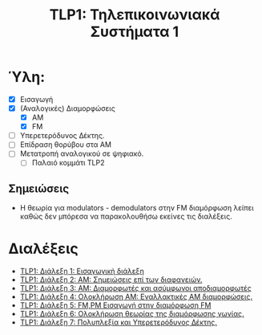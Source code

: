 #+title: TLP1: Τηλεπικοινωνιακά Συστήματα 1
#+options: toc:nil

* Ύλη:
- [X] Εισαγωγή
- [X] (Αναλογικές) Διαμορφώσεις
  - [X] AM 
  - [X] FM
- [-] Υπερετερόδυνος Δέκτης.
- [ ] Επίδραση θορύβου στα ΑΜ
- [ ] Μετατροπή αναλογικού σε ψηφιακό.
  - [ ] Παλαιό κομμάτι TLP2

** Σημειώσεις
- Η θεωρία για modulators - demodulators στην FM διαμόρφωση λείπει καθώς δεν
  μπόρεσα να παρακολουθήσω εκείνες τις διαλέξεις.
  
* Διαλέξεις
- [[file:lec_TLP1_20221003_διαλεξη.org][TLP1: Διάλεξη 1: Εισαγωγική διάλεξη]]
- [[file:lec_TLP1_20221012.org][TLP1: Διάλεξη 2: ΑΜ: Σημειώσεις επί των διαφανειών.]]
- [[file:lec_TLP1_20221010_διαλεξη.org][TLP1: Διάλεξη 3: AM: Διαμορφωτές και ασύμφωνοι αποδιαμορφωτές]]
- [[file:lec_TLP1_20221011.org][TLP1: Διάλεξη 4: Ολοκλήρωση AM: Εναλλακτικές AM διαμορφώσεις.]]
- [[file:lec_TLP1_20221017.org][TLP1: Διάλεξη 5: FM,PM Εισαγωγή στην διαμόρφωση FM]]
- [[file:lec_TLP1_20221025.org][TLP1: Διάλεξη 6: Ολοκλήρωση θεωρίας της διαμόρφωσης γωνίας.]]
- [[file:lec_TLP1_20221107.org][TLP1: Διάλεξη 7: Πολυπλεξία και Υπερετερόδυνος Δέκτης.]]
